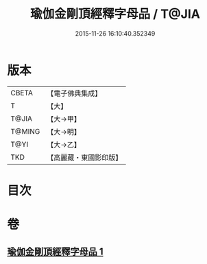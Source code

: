 #+TITLE: 瑜伽金剛頂經釋字母品 / T@JIA
#+DATE: 2015-11-26 16:10:40.352349
* 版本
 |     CBETA|【電子佛典集成】|
 |         T|【大】     |
 |     T@JIA|【大→甲】   |
 |    T@MING|【大→明】   |
 |      T@YI|【大→乙】   |
 |       TKD|【高麗藏・東國影印版】|

* 目次
* 卷
** [[file:KR6j0047_001.txt][瑜伽金剛頂經釋字母品 1]]
